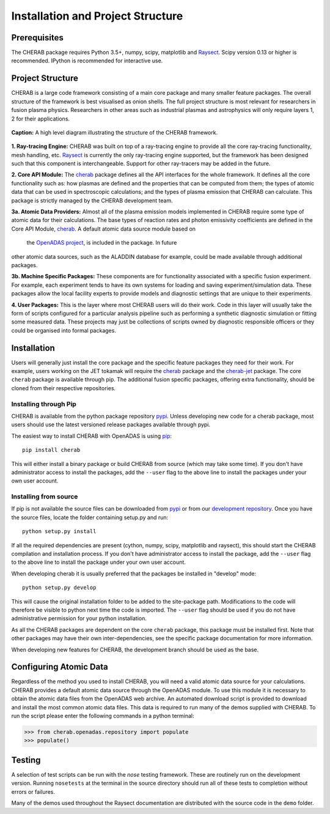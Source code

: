 
==================================
Installation and Project Structure
==================================

Prerequisites
~~~~~~~~~~~~~

The CHERAB package requires Python 3.5+, numpy, scipy, matplotlib and `Raysect <https://www.raysect.org>`_.
Scipy version 0.13 or higher is recommended. IPython is recommended for interactive use.

Project Structure
~~~~~~~~~~~~~~~~~

CHERAB is a large code framework consisting of a main core package and many smaller feature
packages. The overall structure of the framework is best visualised as onion shells. The full
project structure is most relevant for researchers in fusion plasma physics. Researchers in other
areas such as industrial plasmas and astrophysics will only require layers 1, 2 for their
applications.

.. figure:: figures/CHERAB_structure.png
   :align: center
   :width: 650px

   **Caption:** A high level diagram illustrating the structure of the CHERAB framework.

**1. Ray-tracing Engine:** CHERAB was built on top of a ray-tracing engine to provide all the core
ray-tracing functionality, mesh handling, etc. `Raysect <https://www.raysect.org>`_ is currently
the only ray-tracing engine supported, but the framework has been designed such that this
component is interchangeable. Support for other ray-tracers may be added in the future.

**2. Core API Module:** The `cherab <https://pypi.org/project/cherab>`_ package defines
all the API interfaces for the whole framework. It defines all the core functionality such
as: how plasmas are defined and the properties that can be computed from them; the types of
atomic data that can be used in spectroscopic calculations; and the types of plasma emission
that CHERAB can calculate. This package is strictly managed by the CHERAB development team.

**3a. Atomic Data Providers:** Almost all of the plasma emission models implemented in CHERAB
require some type of atomic data for their calculations. The base types of reaction rates and
photon emissivity coefficients are defined in the Core API Module,
`cherab <https://pypi.org/project/cherab>`_. A default atomic data source module based on
 the `OpenADAS project <http://open.adas.ac.uk/>`_, is included in the package. In future
other atomic data sources, such as the ALADDIN database for example, could be made available
through additional packages.

**3b. Machine Specific Packages:** These components are for functionality associated with
a specific fusion experiment. For example, each experiment tends to have its own systems
for loading and saving experiment/simulation data. These packages allow the local facility
experts to provide models and diagnostic settings that are unique to their experiments.

**4. User Packages:** This is the layer where most CHERAB users will do their work.
Code in this layer will usually take the form of scripts configured for a particular
analysis pipeline such as performing a synthetic diagnostic simulation or fitting some
measured data. These projects may just be collections of scripts owned by diagnostic
responsible officers or they could be organised into formal packages.


Installation
~~~~~~~~~~~~

Users will generally just install the core package and the specific feature packages they
need for their work. For example, users working on the JET tokamak will require the
`cherab <https://pypi.org/project/cherab>`_ package and the `cherab-jet <https://github.com/cherab/jet>`_
package. The core ``cherab`` package is available through pip. The additional fusion specific
packages, offering extra functionality, should be cloned from their respective repositories.


Installing through Pip
^^^^^^^^^^^^^^^^^^^^^^

CHERAB is available from the python package repository `pypi <https://pypi.org/project/cherab>`_.
Unless developing new code for a cherab package, most users should use the latest versioned release
packages available through pypi.

The easiest way to install CHERAB with OpenADAS is using `pip <https://pip.pypa.io/en/stable/>`_::

    pip install cherab

This will either install a binary package or build CHERAB from source (which may take some time).
If you don't have administrator access to install the packages, add the ``--user`` flag to the above
line to install the packages under your own user account.


Installing from source
^^^^^^^^^^^^^^^^^^^^^^

If pip is not available the source files can be downloaded from `pypi <https://pypi.org/project/cherab>`_
or from our `development repository <https://github.com/cherab/core>`_. Once you have the source files,
locate the folder containing setup.py and run::

    python setup.py install

If all the required dependencies are present (cython, numpy, scipy, matplotlib and raysect), this should
start the CHERAB compilation and installation process. If you don't have administrator access to install
the package, add the ``--user`` flag to the above line to install the package under your own user account.

When developing cherab it is usually preferred that the packages be installed in "develop" mode::

    python setup.py develop

This will cause the original installation folder to be added to the site-package path. Modifications to
the code will therefore be visible to python next time the code is imported. The ``--user`` flag should be
used if you do not have administrative permission for your python installation.

As all the CHERAB packages are dependent on the core ``cherab`` package, this package must be installed first.
Note that other packages may have their own inter-dependencies, see the specific package documentation for
more information.

When developing new features for CHERAB, the development branch should be used as the base.


Configuring Atomic Data
~~~~~~~~~~~~~~~~~~~~~~~

Regardless of the method you used to install CHERAB, you will need a valid atomic data source for your
calculations. CHERAB provides a default atomic data source through the OpenADAS module. To use this module
it is necessary to obtain the atomic data files from the OpenADAS web archive. An automated download script
is provided to download and install the most common atomic data files. This data is required to run many of
the demos supplied with CHERAB. To run the script please enter the following commands in a python terminal:

.. code-block:: pycon

    >>> from cherab.openadas.repository import populate
    >>> populate()


Testing
~~~~~~~

A selection of test scripts can be run with the `nose` testing framework. These are routinely
run on the development version.  Running ``nosetests`` at the terminal in the source directory
should run all of these tests to completion without errors or failures.

Many of the demos used throughout the Raysect documentation are distributed with the source code in
the ``demo`` folder.

